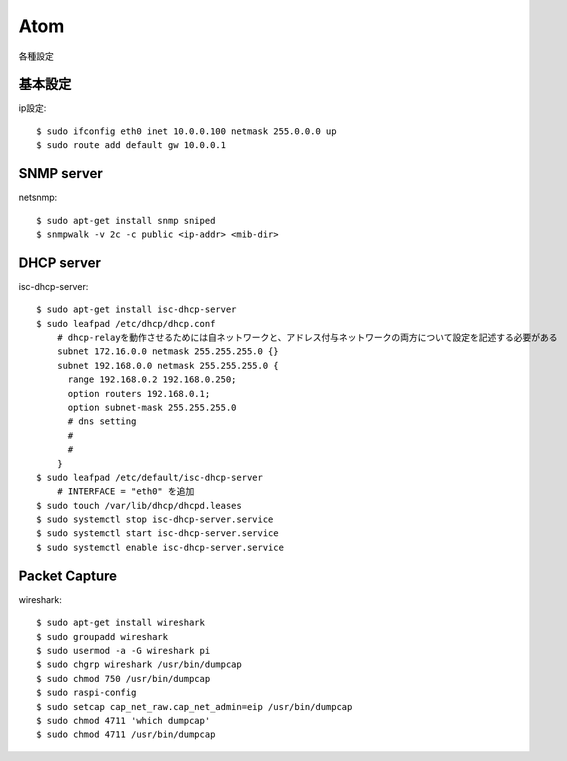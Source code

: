 ========================================
Atom
========================================
.. highlight:: bash

各種設定

基本設定
-----------
ip設定::

  $ sudo ifconfig eth0 inet 10.0.0.100 netmask 255.0.0.0 up
  $ sudo route add default gw 10.0.0.1


SNMP server
------------
netsnmp::

  $ sudo apt-get install snmp sniped
  $ snmpwalk -v 2c -c public <ip-addr> <mib-dir>

DHCP server
--------------
isc-dhcp-server::

  $ sudo apt-get install isc-dhcp-server
  $ sudo leafpad /etc/dhcp/dhcp.conf
      # dhcp-relayを動作させるためには自ネットワークと、アドレス付与ネットワークの両方について設定を記述する必要がある
      subnet 172.16.0.0 netmask 255.255.255.0 {}
      subnet 192.168.0.0 netmask 255.255.255.0 {
        range 192.168.0.2 192.168.0.250;
        option routers 192.168.0.1;
        option subnet-mask 255.255.255.0
        # dns setting
        #
        #
      }
  $ sudo leafpad /etc/default/isc-dhcp-server
      # INTERFACE = "eth0" を追加
  $ sudo touch /var/lib/dhcp/dhcpd.leases
  $ sudo systemctl stop isc-dhcp-server.service
  $ sudo systemctl start isc-dhcp-server.service
  $ sudo systemctl enable isc-dhcp-server.service

Packet Capture
-----------------
wireshark::

  $ sudo apt-get install wireshark
  $ sudo groupadd wireshark
  $ sudo usermod -a -G wireshark pi
  $ sudo chgrp wireshark /usr/bin/dumpcap
  $ sudo chmod 750 /usr/bin/dumpcap
  $ sudo raspi-config
  $ sudo setcap cap_net_raw.cap_net_admin=eip /usr/bin/dumpcap
  $ sudo chmod 4711 'which dumpcap'
  $ sudo chmod 4711 /usr/bin/dumpcap

